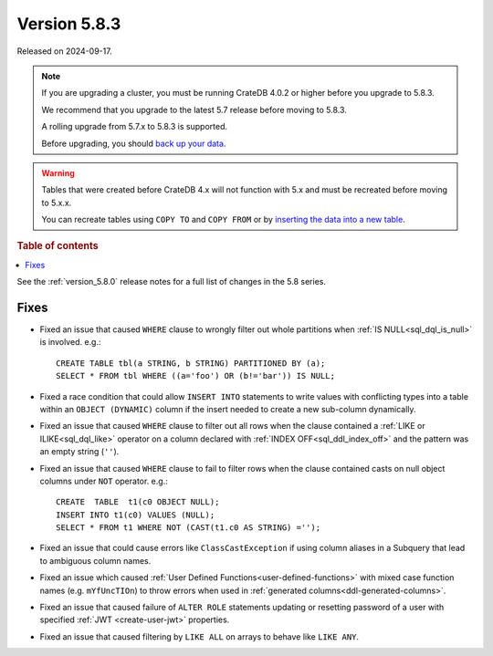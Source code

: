 .. _version_5.8.3:

=============
Version 5.8.3
=============

Released on 2024-09-17.

.. NOTE::
    If you are upgrading a cluster, you must be running CrateDB 4.0.2 or higher
    before you upgrade to 5.8.3.

    We recommend that you upgrade to the latest 5.7 release before moving to
    5.8.3.

    A rolling upgrade from 5.7.x to 5.8.3 is supported.

    Before upgrading, you should `back up your data`_.

.. WARNING::

    Tables that were created before CrateDB 4.x will not function with 5.x
    and must be recreated before moving to 5.x.x.

    You can recreate tables using ``COPY TO`` and ``COPY FROM`` or by
    `inserting the data into a new table`_.

.. _back up your data: https://crate.io/docs/crate/reference/en/latest/admin/snapshots.html

.. _inserting the data into a new table: https://crate.io/docs/crate/reference/en/latest/admin/system-information.html#tables-need-to-be-recreated

.. rubric:: Table of contents

.. contents::
   :local:

See the :ref:`version_5.8.0` release notes for a full list of changes in the
5.8 series.

Fixes
=====

- Fixed an issue that caused ``WHERE`` clause to wrongly filter out whole
  partitions when :ref:`IS NULL<sql_dql_is_null>` is involved. e.g.::

    CREATE TABLE tbl(a STRING, b STRING) PARTITIONED BY (a);
    SELECT * FROM tbl WHERE ((a='foo') OR (b!='bar')) IS NULL;

- Fixed a race condition that could allow ``INSERT INTO`` statements to write
  values with conflicting types into a table within an ``OBJECT (DYNAMIC)``
  column if the insert needed to create a new sub-column dynamically.

- Fixed an issue that caused ``WHERE`` clause to filter out all rows when the
  clause contained a :ref:`LIKE or ILIKE<sql_dql_like>` operator on a column
  declared with :ref:`INDEX OFF<sql_ddl_index_off>` and the pattern was an empty
  string (``''``).

- Fixed an issue that caused ``WHERE`` clause to fail to filter rows when
  the clause contained casts on null object columns under ``NOT`` operator.
  e.g.::

    CREATE  TABLE  t1(c0 OBJECT NULL);
    INSERT INTO t1(c0) VALUES (NULL);
    SELECT * FROM t1 WHERE NOT (CAST(t1.c0 AS STRING) ='');

- Fixed an issue that could cause errors like ``ClassCastException`` if using
  column aliases in a Subquery that lead to ambiguous column names.

- Fixed an issue which caused
  :ref:`User Defined Functions<user-defined-functions>` with mixed case function
  names (e.g. ``mYfUncTIOn``) to throw errors when used in
  :ref:`generated columns<ddl-generated-columns>`.

- Fixed an issue that caused failure of ``ALTER ROLE`` statements updating or
  resetting password of a user with specified :ref:`JWT <create-user-jwt>`
  properties.

- Fixed an issue that caused filtering by ``LIKE ALL`` on arrays to behave like
  ``LIKE ANY``.
